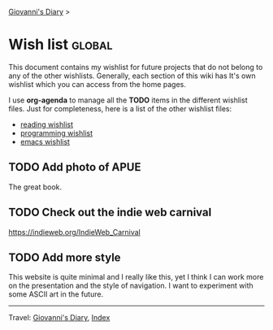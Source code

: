 #+startup: content indent

[[file:index.org][Giovanni's Diary]] >

* Wish list :global:
#+INDEX: Giovanni's Diary!Wishlist

This document contains my wishlist for future projects that do not
belong to any of the other wishlists. Generally, each section of
this wiki has It's own wishlist which you can access from the
home pages.

I use *org-agenda* to manage all the *TODO* items in the different
wishlist files. Just for completeness, here is a list of the other
wishlist files:

- [[file:reading/wishlist.org][reading wishlist]]
- [[file:programming/wishlist.org][programming wishlist]]
- [[file:programming/emacs/wishlist.org][emacs wishlist]]

** TODO Add photo of APUE

The great book.

** TODO Check out the indie web carnival

https://indieweb.org/IndieWeb_Carnival

** TODO Add more style

This website is quite minimal and I really like this, yet I think I
can work more on the presentation and the style of navigation. I want
to experiment with some ASCII art in the future.

-----

Travel: [[file:index.org][Giovanni's Diary]], [[file:theindex.org][Index]]

